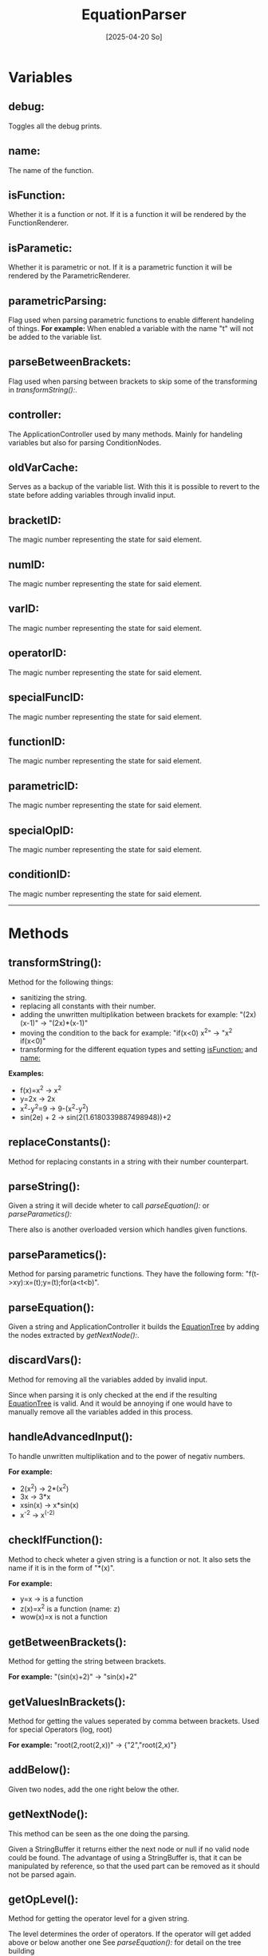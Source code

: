 #+title: EquationParser
#+date: [2025-04-20 So]

* Variables
** debug:
Toggles all the debug prints.
** name:
The name of the function.
** isFunction:
Whether it is a function or not.
If it is a function it will be rendered by the FunctionRenderer.
** isParametic:
Whether it is parametric or not.
If it is a parametric function it will be rendered by the ParametricRenderer.
** parametricParsing:
Flag used when parsing parametric functions to enable different handeling of things.
*For example:* When enabled a variable with the name "t" will not be added to the variable list.
** parseBetweenBrackets:
Flag used when parsing between brackets to skip some of the transforming in [[transformString():]].
** controller:
The ApplicationController used by many methods.
Mainly for handeling variables but also for parsing ConditionNodes.
** oldVarCache:
Serves as a backup of the variable list.
With this it is possible to revert to the state before adding variables through invalid input.
** bracketID:
The magic number representing the state for said element.
** numID:
The magic number representing the state for said element.
** varID:
The magic number representing the state for said element.
** operatorID:
The magic number representing the state for said element.
** specialFuncID:
The magic number representing the state for said element.
** functionID:
The magic number representing the state for said element.
** parametricID:
The magic number representing the state for said element.
** specialOpID:
The magic number representing the state for said element.
** conditionID:
The magic number representing the state for said element.
-----
* Methods
** transformString():
Method for the following things:
- sanitizing the string.
- replacing all constants with their number.
- adding the unwritten multiplikation between brackets
  for example: "(2x)(x-1)" -> "(2x)*(x-1)"
- moving the condition to the back
  for example: "if(x<0) x^2" -> "x^2 if(x<0)"
- transforming for the different equation types and setting [[isFunction:]] and [[name:]]

*Examples:*
- f(x)=x^2 -> x^2
- y=2x -> 2x
- x^2-y^2=9 -> 9-(x^2-y^2)
- sin(2e) + 2 -> sin(2(1.6180339887498948))+2

** replaceConstants():
Method for replacing constants in a string with their number counterpart.
** parseString():
Given a string it will decide wheter to call [[parseEquation():]] or [[parseParametics():]]

There also is another overloaded version which handles given functions.
** parseParametics():
Method for parsing parametric functions.
They have the following form: "f(t->xy):x=(t);y=(t);for(a<t<b)".

** parseEquation():
Given a string and ApplicationController it builds the [[./../EquationTree/EquationTree.html][EquationTree]] by adding the nodes extracted by [[getNextNode():]].

** discardVars():
Method for removing all the variables added by invalid input.

Since when parsing it is only checked at the end if the resulting [[./../EquationTree/EquationTree.html][EquationTree]] is valid.
And it would be annoying if one would have to manually remove all the variables added in this process.

** handleAdvancedInput():
To handle unwritten multiplikation and to the power of negativ numbers.

*For example:*
- 2(x^2) -> 2*(x^2)
- 3x -> 3*x
- xsin(x) -> x*sin(x)
- x^-2 -> x^(-2)

** checkIfFunction():
Method to check wheter a given string is a function or not.
It also sets the name if it is in the form of "*(x)".

*For example:*
- y=x -> is a function
- z(x)=x^2 is a function (name: z)
- wow(x)=x is not a function

** getBetweenBrackets():
Method for getting the string between brackets.

*For example:*
"(sin(x)+2)" -> "sin(x)+2"

** getValuesInBrackets():
Method for getting the values seperated by comma between brackets.
Used for special Operators (log, root)

*For example:*
"root(2,root(2,x))" -> {"2","root(2,x)"}

** addBelow():
Given two nodes, add the one right below the other.
** getNextNode():
This method can be seen as the one doing the parsing.

Given a StringBuffer it returns either the next node or null if no valid node could be found.
The advantage of using a StringBuffer is, that it can be manipulated by reference, so that the used part can be removed as it should not be parsed again.

** getOpLevel():
Method for getting the operator level for a given string.

The level determines the order of operators.
If the operator will get added above or below another one
See [[parseEquation():]] for detail on the tree building

** getState():
Method for getting the state of a given character.
The state represents what type it is.
- ".0123456789" -> number
- "+-*/^" -> operator
- "()" -> bracket
- otherwise it could be a variable or specialFunction
** testParser():
Debug method for testing a lot of inputs.

It has 2 arrays. One with the input and one for the value which should be the result of the calculation.
It parses all of the inputs and calculates their result. If the result matches the result it should have it passes the test.

This is obviously not 100% representative for correct parsing, but it serves as a quick way of testing if things work at least at a fundamental level.
